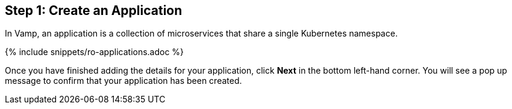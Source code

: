 :page-layout: classic-docs
:page-liquid:
:icons: font
:toc: macro

== Step 1: Create an Application

In Vamp, an application is a collection of microservices that share a single Kubernetes namespace.

{% include snippets/ro-applications.adoc %}

Once you have finished adding the details for your application, click **Next** in the bottom left-hand corner. You will see a pop up message to confirm that your application has been created.
